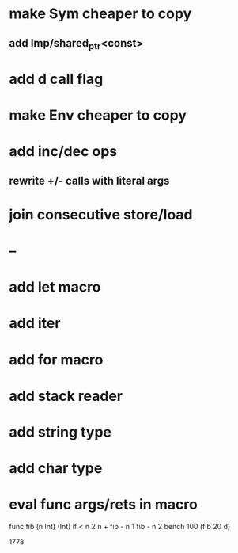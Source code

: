 * make Sym cheaper to copy
** add Imp/shared_ptr<const>
* add d call flag
* make Env cheaper to copy
* add inc/dec ops
** rewrite +/- calls with literal args
* join consecutive store/load
* --
* add let macro
* add iter
* add for macro
* add stack reader
* add string type
* add char type
* eval func args/rets in macro

func fib (n Int) (Int)
  if < n 2 n + fib - n 1 fib - n 2
bench 100 (fib 20 d)

1778
